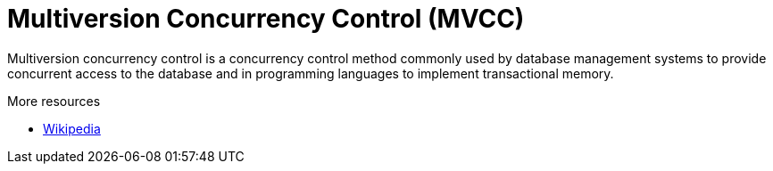ifdef::context[:parent-context: {context}]
[id="multiversion-concurrency-control-mvcc_{context}"]
= Multiversion Concurrency Control (MVCC)
:context: multiversion-concurrency-control-mvcc

Multiversion concurrency control is a concurrency control method commonly used
by database management systems to provide concurrent access to the database
and in programming languages to implement transactional memory.

.More resources
* link:http://en.wikipedia.org/wiki/Multiversion_concurrency_control[Wikipedia]


ifdef::parent-context[:context: {parent-context}]
ifndef::parent-context[:!context:]